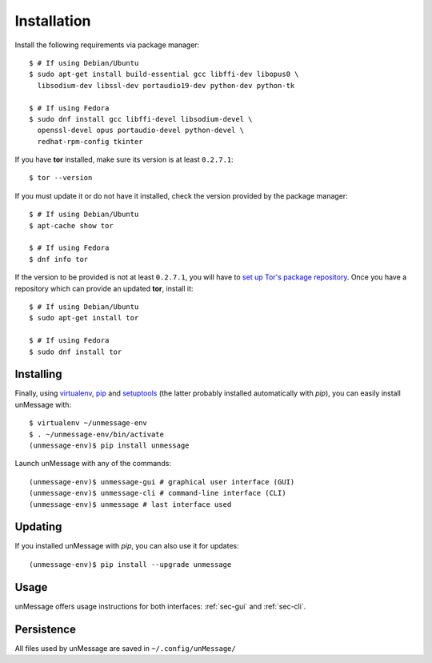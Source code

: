 ============
Installation
============
Install the following requirements via package manager::

    $ # If using Debian/Ubuntu
    $ sudo apt-get install build-essential gcc libffi-dev libopus0 \
      libsodium-dev libssl-dev portaudio19-dev python-dev python-tk

    $ # If using Fedora
    $ sudo dnf install gcc libffi-devel libsodium-devel \
      openssl-devel opus portaudio-devel python-devel \
      redhat-rpm-config tkinter

If you have **tor** installed, make sure its version is at least
``0.2.7.1``::

    $ tor --version

If you must update it or do not have it installed, check the version
provided by the package manager::

    $ # If using Debian/Ubuntu
    $ apt-cache show tor

    $ # If using Fedora
    $ dnf info tor

If the version to be provided is not at least ``0.2.7.1``, you will
have to `set up Tor's package repository`_. Once you have a repository
which can provide an updated **tor**, install it::

    $ # If using Debian/Ubuntu
    $ sudo apt-get install tor

    $ # If using Fedora
    $ sudo dnf install tor

Installing
----------
Finally, using `virtualenv`_, `pip`_ and `setuptools`_ (the latter
probably installed automatically with *pip*), you can easily install
unMessage with::

    $ virtualenv ~/unmessage-env
    $ . ~/unmessage-env/bin/activate
    (unmessage-env)$ pip install unmessage

Launch unMessage with any of the commands::

    (unmessage-env)$ unmessage-gui # graphical user interface (GUI)
    (unmessage-env)$ unmessage-cli # command-line interface (CLI)
    (unmessage-env)$ unmessage # last interface used

Updating
--------
If you installed unMessage with *pip*, you can also use it for
updates::

    (unmessage-env)$ pip install --upgrade unmessage

Usage
-----
unMessage offers usage instructions for both interfaces:
:ref:`sec-gui` and :ref:`sec-cli`.

Persistence
-----------
All files used by unMessage are saved in ``~/.config/unMessage/``

.. _`cryptully`: https://github.com/shanet/Cryptully
.. _`curses`: https://docs.python.org/2/library/curses.html
.. _`pip`: https://pypi.python.org/pypi/pip
.. _`pyaxo`: https://github.com/rxcomm/pyaxo
.. _`set up tor's package repository`: https://www.torproject.org/docs/debian.html.en#ubuntu
.. _`setuptools`: https://pypi.python.org/pypi/setuptools
.. _`tkinter`: https://docs.python.org/2/library/tkinter.html
.. _`tor onion services`: https://www.torproject.org/docs/hidden-services.html
.. _`twisted`: https://twistedmatrix.com
.. _`txtorcon`: https://github.com/meejah/txtorcon
.. _`virtualenv`: https://pypi.python.org/pypi/virtualenv
